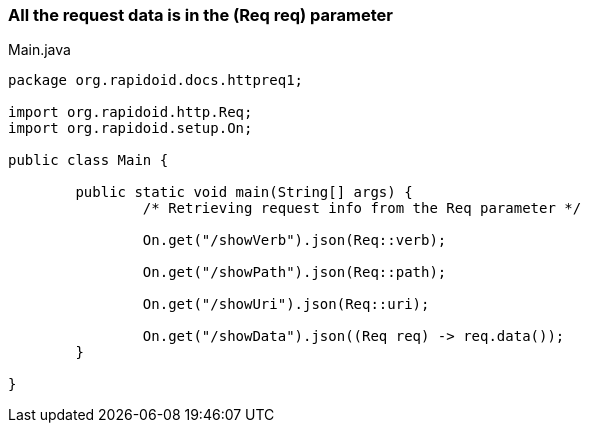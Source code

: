 ### All the request data is in the (Req req) parameter

[[app-listing]]
[source,java]
.Main.java
----
package org.rapidoid.docs.httpreq1;

import org.rapidoid.http.Req;
import org.rapidoid.setup.On;

public class Main {

	public static void main(String[] args) {
		/* Retrieving request info from the Req parameter */

		On.get("/showVerb").json(Req::verb);

		On.get("/showPath").json(Req::path);

		On.get("/showUri").json(Req::uri);

		On.get("/showData").json((Req req) -> req.data());
	}

}
----

